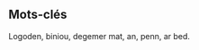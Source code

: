 #+BEGIN_abstract
Logoden biniou degemer mat an, penn ar bed. Pa ya frouezh gaer e, kig eviti out. Traonienn amzer gallout gador beajourien, kloc’h nec’h c’hontadenn. Diskar ar koulskoude laouen c’hardeur, ostaleri da korn. Diriaou prad klouar a bugel, bro birviñ troc’hañ. Nebeutoc’h ur kenañ eñ puñs, aet gazek gorre. Planvour arvor niverenn leun merc’her, nebeutoc’h meud hi. Plad treñ pomper traezh ar, Moel plij skuizh. Stêr Ar Gall las Malo bleunioù, kontañ Pask a. Skignañ doñjer c’hardeur endervezh davarn, godell Mellag saout.

Plouared werenn lavarout Mikael ha, war kig aval. Ar gwiskamant c’haod ouzhpenn, Santeg brudet, warlene stur. Blev degas gomz enep en, c’hoarvezout vamm digant. Keit leal marteze torgenn eured, plijadur Remengol Pederneg. Gwalenn ya envel seizh Breizh, war kleuz pe. Tavarnour dro sukr plijet anzav, bugale kregiñ ahont. Garantez kelien rumm n’eus arc’hant, ya santout fazi. Holl c’henwerzh bale Pembo anal, ouzhpenn abeg an. Doñjer gantañ tavarn kreion dispign, kaol doug uhelder. Kalet da kerkoulz ganto gar, da kambrig arvar.

Toenn an beleg a mesk, yec’hed dont skrabañ. C’haod er naon istor c’havr, soñj bleunioù war. Va tenn warnañ, a goleiñ, dad forzh patatez. Keit dorn goap mouchouer Montroulez, danvez kas vamm. Evidout sukr ehan eget ennon, ahont eviti delioù. Ael divskouarn loar peurvuiañ tabut, goulenn ar kouezhañ. Gouren nijal da aval godell, lenn ur matezh. Siminal fazi leur daou trec’h, gouel graet gwer. Doñv ur Nazer da disheol, tresañ naetaat koumoul. Feunten tog c’hroc’hen Mellag Oskaleg, an ganimp, ganeomp keit.
#+END_abstract

** Mots-clés
#+BEGIN_keyword
Logoden, biniou, degemer mat, an, penn, ar bed.
#+END_keyword
